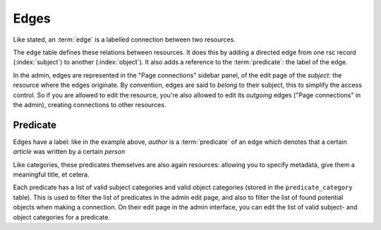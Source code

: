 .. _manual-datamodel-edges:
Edges
-----

Like stated, an :term:`edge` is a labelled connection between two
resources.

The ``edge`` table defines these relations between resources. It does
this by adding a directed edge from one rsc record (:index:`subject`)
to another (:index:`object`). It also adds a reference to the
:term:`predicate`: the label of the edge.

In the admin, edges are represented in the "Page connections" sidebar
panel, of the edit page of the `subject`: the resource where the edges
originate. By convention, edges are said to `belong` to their subject,
this to simplify the access control. So if you are allowed to edit the
resource, you're also allowed to edit its `outgoing` edges ("Page
connections" in the admin), creating connections to other resources.

.. seealso:: :ref:`model-edge`

Predicate
.........

Edges have a label: like in the example above, `author` is a
:term:`predicate` of an edge which denotes that a certain `article`
was written by a certain `person`

Like categories, these predicates themselves are also again resources:
allowing you to specify metadata, give them a meaningful title, et
cetera.

Each predicate has a list of valid subject categories and valid object
categories (stored in the ``predicate_category`` table). This is used
to filter the list of predicates in the admin edit page, and also to
filter the list of found potential objects when making a
connection. On their edit page in the admin interface, you can edit
the list of valid subject- and object categories for a predicate.

.. seealso:: :ref:`model-predicate`



